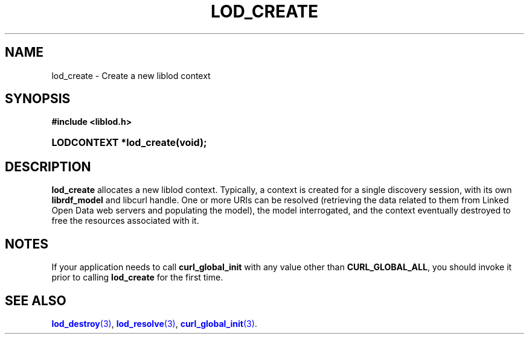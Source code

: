 '\" t
.\"     Title: lod_create
.\"    Author: Mo McRoberts
.\" Generator: DocBook XSL-NS Stylesheets v1.76.1 <http://docbook.sf.net/>
.\"      Date: 04/30/2014
.\"    Manual: Library functions
.\"    Source: Linked Open Data client
.\"  Language: English
.\"
.TH "LOD_CREATE" "3" "04/30/2014" "Linked Open Data client" "Library functions"
.\" -----------------------------------------------------------------
.\" * Define some portability stuff
.\" -----------------------------------------------------------------
.\" ~~~~~~~~~~~~~~~~~~~~~~~~~~~~~~~~~~~~~~~~~~~~~~~~~~~~~~~~~~~~~~~~~
.\" http://bugs.debian.org/507673
.\" http://lists.gnu.org/archive/html/groff/2009-02/msg00013.html
.\" ~~~~~~~~~~~~~~~~~~~~~~~~~~~~~~~~~~~~~~~~~~~~~~~~~~~~~~~~~~~~~~~~~
.ie \n(.g .ds Aq \(aq
.el       .ds Aq '
.\" -----------------------------------------------------------------
.\" * set default formatting
.\" -----------------------------------------------------------------
.\" disable hyphenation
.nh
.\" disable justification (adjust text to left margin only)
.ad l
.\" -----------------------------------------------------------------
.\" * MAIN CONTENT STARTS HERE *
.\" -----------------------------------------------------------------
.SH "NAME"
lod_create \- Create a new liblod context
.SH "SYNOPSIS"
.sp
.ft B
.nf
#include <liblod\&.h>
.fi
.ft
.HP \w'LODCONTEXT\ *lod_create('u
.BI "LODCONTEXT *lod_create(void);"
.SH "DESCRIPTION"
.PP

\fBlod_create\fR
allocates a new
liblod
context\&. Typically, a context is created for a single discovery session, with its own
\fBlibrdf_model\fR
and
libcurl
handle\&. One or more URIs can be resolved (retrieving the data related to them from Linked Open Data web servers and populating the model), the model interrogated, and the context eventually destroyed to free the resources associated with it\&.
.SH "NOTES"
.PP
If your application needs to call
\fBcurl_global_init\fR
with any value other than
\fBCURL_GLOBAL_ALL\fR, you should invoke it prior to calling
\fBlod_create\fR
for the first time\&.
.SH "SEE ALSO"
.PP

\m[blue]\fB\fBlod_destroy\fR(3)\fR\m[],
\m[blue]\fB\fBlod_resolve\fR(3)\fR\m[],
\m[blue]\fB\fBcurl_global_init\fR(3)\fR\m[]\&.

